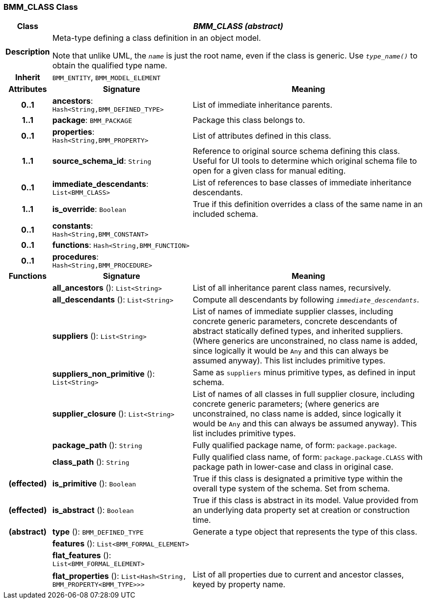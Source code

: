 === BMM_CLASS Class

[cols="^1,3,5"]
|===
h|*Class*
2+^h|*_BMM_CLASS (abstract)_*

h|*Description*
2+a|Meta-type defining a class definition in an object model.

Note that unlike UML, the `_name_` is just the root name, even if the class is generic. Use `_type_name()_` to obtain the qualified type name.

h|*Inherit*
2+|`BMM_ENTITY`, `BMM_MODEL_ELEMENT`

h|*Attributes*
^h|*Signature*
^h|*Meaning*

h|*0..1*
|*ancestors*: `Hash<String,BMM_DEFINED_TYPE>`
a|List of immediate inheritance parents.

h|*1..1*
|*package*: `BMM_PACKAGE`
a|Package this class belongs to.

h|*0..1*
|*properties*: `Hash<String,BMM_PROPERTY>`
a|List of attributes defined in this class.

h|*1..1*
|*source_schema_id*: `String`
a|Reference to original source schema defining this class. Useful for UI tools to determine which original schema file to open for a given class for manual editing.

h|*0..1*
|*immediate_descendants*: `List<BMM_CLASS>`
a|List of references to base classes of immediate inheritance descendants.

h|*1..1*
|*is_override*: `Boolean`
a|True if this definition overrides a class of the same name in an included schema.

h|*0..1*
|*constants*: `Hash<String,BMM_CONSTANT>`
a|

h|*0..1*
|*functions*: `Hash<String,BMM_FUNCTION>`
a|

h|*0..1*
|*procedures*: `Hash<String,BMM_PROCEDURE>`
a|
h|*Functions*
^h|*Signature*
^h|*Meaning*

h|
|*all_ancestors* (): `List<String>`
a|List of all inheritance parent class names, recursively.

h|
|*all_descendants* (): `List<String>`
a|Compute all descendants by following `_immediate_descendants_`.

h|
|*suppliers* (): `List<String>`
a|List of names of immediate supplier classes, including concrete generic parameters, concrete descendants of abstract statically defined types, and inherited suppliers. (Where generics are unconstrained, no class name is added, since logically it would be `Any` and this can always be assumed anyway). This list includes primitive types.

h|
|*suppliers_non_primitive* (): `List<String>`
a|Same as `suppliers` minus primitive types, as defined in input schema.

h|
|*supplier_closure* (): `List<String>`
a|List of names of all classes in full supplier closure, including concrete generic parameters; (where generics are unconstrained, no class name is added, since logically it would be `Any` and this can always be assumed anyway).  This list includes primitive types.

h|
|*package_path* (): `String`
a|Fully qualified package name, of form: `package.package`.

h|
|*class_path* (): `String`
a|Fully qualified class name, of form: `package.package.CLASS` with package path in lower-case and class in original case.

h|(effected)
|*is_primitive* (): `Boolean`
a|True if this class is designated a primitive type within the overall type system of the schema. Set from schema.

h|(effected)
|*is_abstract* (): `Boolean`
a|True if this class is abstract in its model. Value provided from an underlying data property set at creation or construction time.

h|(abstract)
|*type* (): `BMM_DEFINED_TYPE`
a|Generate a type object that represents the type of this class.

h|
|*features* (): `List<BMM_FORMAL_ELEMENT>`
a|

h|
|*flat_features* (): `List<BMM_FORMAL_ELEMENT>`
a|

h|
|*flat_properties* (): `List<Hash<String, BMM_PROPERTY<BMM_TYPE>>>`
a|List of all properties due to current and ancestor classes, keyed by property name.
|===
